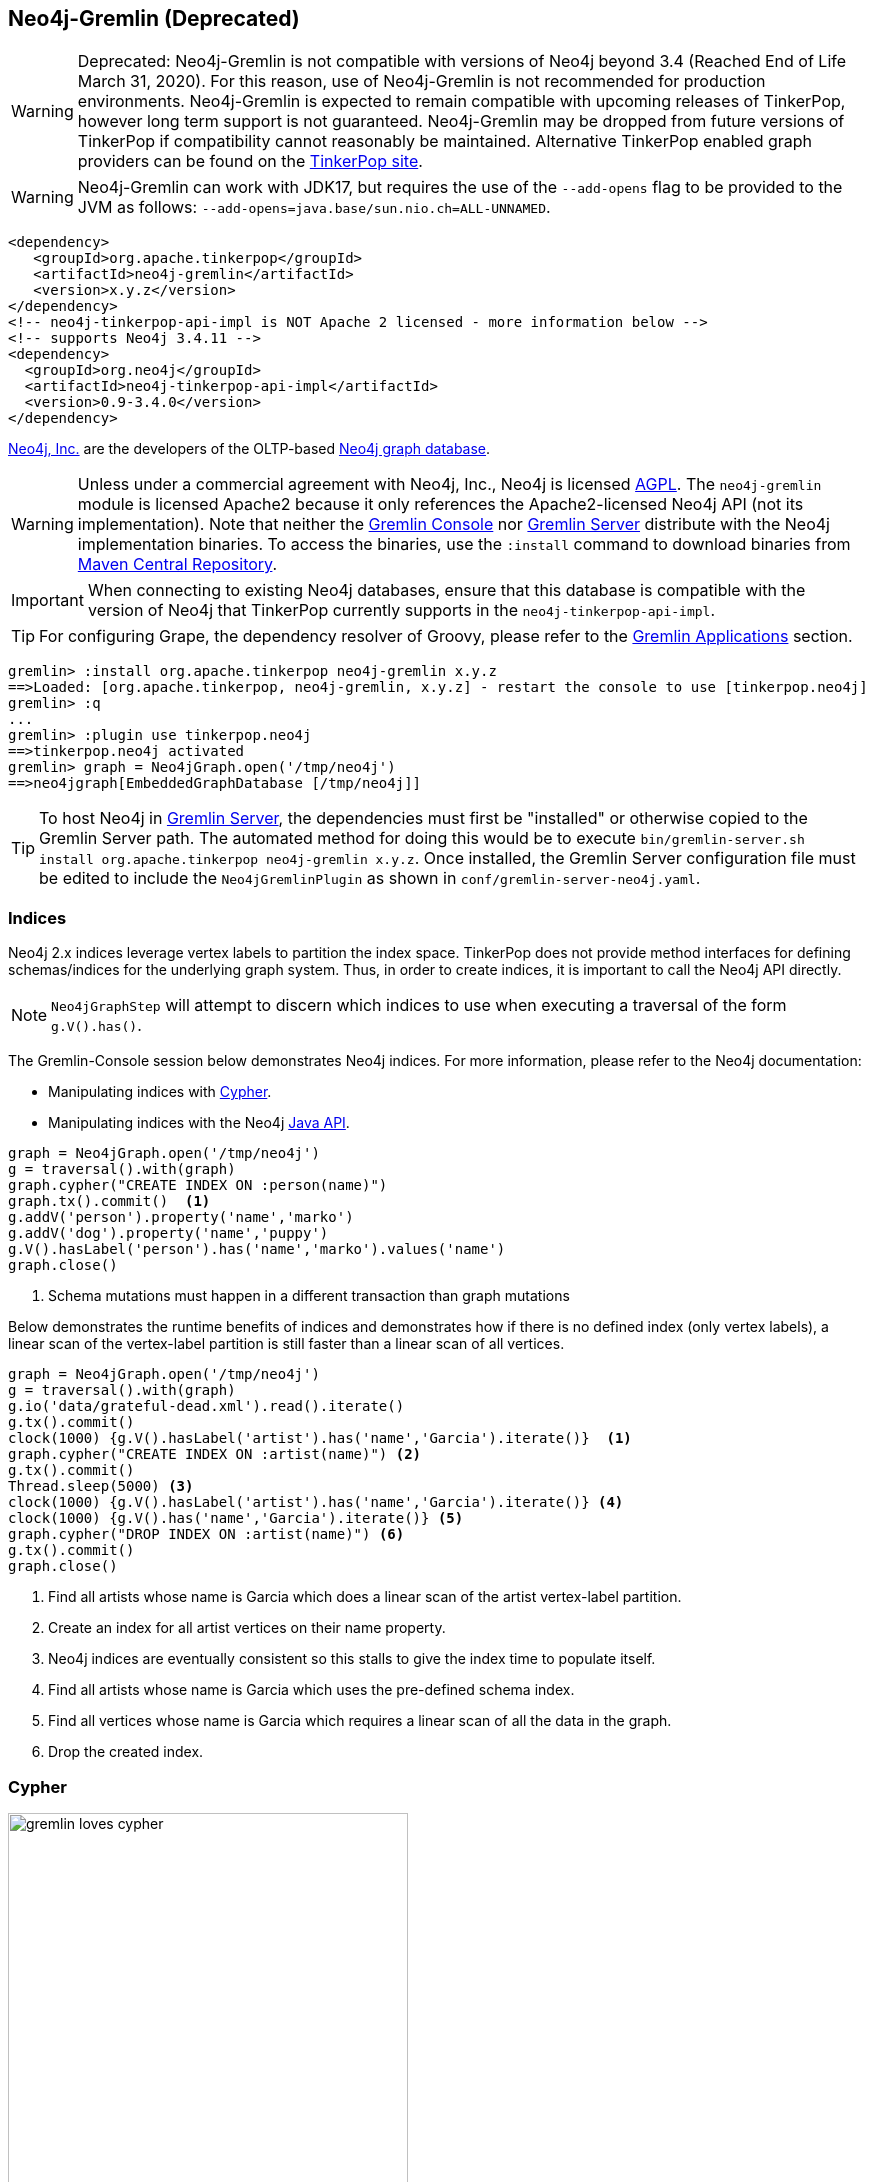 ////
Licensed to the Apache Software Foundation (ASF) under one or more
contributor license agreements.  See the NOTICE file distributed with
this work for additional information regarding copyright ownership.
The ASF licenses this file to You under the Apache License, Version 2.0
(the "License"); you may not use this file except in compliance with
the License.  You may obtain a copy of the License at

  http://www.apache.org/licenses/LICENSE-2.0

Unless required by applicable law or agreed to in writing, software
distributed under the License is distributed on an "AS IS" BASIS,
WITHOUT WARRANTIES OR CONDITIONS OF ANY KIND, either express or implied.
See the License for the specific language governing permissions and
limitations under the License.
////
[[neo4j-gremlin]]
== Neo4j-Gremlin (Deprecated)

WARNING: Deprecated: Neo4j-Gremlin is not compatible with versions of Neo4j beyond 3.4 (Reached End of Life March 31, 2020).
For this reason, use of Neo4j-Gremlin is not recommended for production environments. Neo4j-Gremlin is expected to
remain compatible with upcoming releases of TinkerPop, however long term support is not guaranteed. Neo4j-Gremlin may
be dropped from future versions of TinkerPop if compatibility cannot reasonably be maintained. Alternative TinkerPop
enabled graph providers can be found on the link:https://tinkerpop.apache.org/providers.html[TinkerPop site].

WARNING: Neo4j-Gremlin can work with JDK17, but requires the use of the `--add-opens` flag to be provided to the JVM
as follows: `--add-opens=java.base/sun.nio.ch=ALL-UNNAMED`.

[source,xml]
----
<dependency>
   <groupId>org.apache.tinkerpop</groupId>
   <artifactId>neo4j-gremlin</artifactId>
   <version>x.y.z</version>
</dependency>
<!-- neo4j-tinkerpop-api-impl is NOT Apache 2 licensed - more information below -->
<!-- supports Neo4j 3.4.11 -->
<dependency>
  <groupId>org.neo4j</groupId>
  <artifactId>neo4j-tinkerpop-api-impl</artifactId>
  <version>0.9-3.4.0</version>
</dependency>
----

link:http://neo4j.com[Neo4j, Inc.] are the developers of the OLTP-based link:http://neo4j.com[Neo4j graph database].

WARNING: Unless under a commercial agreement with Neo4j, Inc., Neo4j is licensed
link:http://en.wikipedia.org/wiki/Affero_General_Public_License[AGPL]. The `neo4j-gremlin` module is licensed Apache2
because it only references the Apache2-licensed Neo4j API (not its implementation). Note that neither the
<<gremlin-console,Gremlin Console>> nor <<gremlin-server,Gremlin Server>> distribute with the Neo4j implementation
binaries. To access the binaries, use the `:install` command to download binaries from
link:http://search.maven.org/[Maven Central Repository].

IMPORTANT: When connecting to existing Neo4j databases, ensure that this database is compatible with the version of
Neo4j that TinkerPop currently supports in the `neo4j-tinkerpop-api-impl`.

TIP: For configuring Grape, the dependency resolver of Groovy, please refer to the <<gremlin-applications,Gremlin Applications>> section.

[source,groovy]
----
gremlin> :install org.apache.tinkerpop neo4j-gremlin x.y.z
==>Loaded: [org.apache.tinkerpop, neo4j-gremlin, x.y.z] - restart the console to use [tinkerpop.neo4j]
gremlin> :q
...
gremlin> :plugin use tinkerpop.neo4j
==>tinkerpop.neo4j activated
gremlin> graph = Neo4jGraph.open('/tmp/neo4j')
==>neo4jgraph[EmbeddedGraphDatabase [/tmp/neo4j]]
----

TIP: To host Neo4j in <<gremlin-server,Gremlin Server>>, the dependencies must first be "installed" or otherwise
copied to the Gremlin Server path. The automated method for doing this would be to execute
`bin/gremlin-server.sh install org.apache.tinkerpop neo4j-gremlin x.y.z`. Once installed, the Gremlin Server
configuration file must be edited to include the `Neo4jGremlinPlugin` as shown in `conf/gremlin-server-neo4j.yaml`.

=== Indices

Neo4j 2.x indices leverage vertex labels to partition the index space. TinkerPop does not provide method interfaces
for defining schemas/indices for the underlying graph system. Thus, in order to create indices, it is important to
call the Neo4j API directly.

NOTE: `Neo4jGraphStep` will attempt to discern which indices to use when executing a traversal of the form `g.V().has()`.

The Gremlin-Console session below demonstrates Neo4j indices. For more information, please refer to the Neo4j documentation:

* Manipulating indices with link:http://neo4j.com/docs/developer-manual/current/#query-schema-index[Cypher].
* Manipulating indices with the Neo4j link:http://neo4j.com/docs/stable/tutorials-java-embedded-new-index.html[Java API].

[gremlin-groovy]
----
graph = Neo4jGraph.open('/tmp/neo4j')
g = traversal().with(graph)
graph.cypher("CREATE INDEX ON :person(name)")
graph.tx().commit()  <1>
g.addV('person').property('name','marko')
g.addV('dog').property('name','puppy')
g.V().hasLabel('person').has('name','marko').values('name')
graph.close()
----

<1> Schema mutations must happen in a different transaction than graph mutations

Below demonstrates the runtime benefits of indices and demonstrates how if there is no defined index (only vertex
labels), a linear scan of the vertex-label partition is still faster than a linear scan of all vertices.

[gremlin-groovy]
----
graph = Neo4jGraph.open('/tmp/neo4j')
g = traversal().with(graph)
g.io('data/grateful-dead.xml').read().iterate()
g.tx().commit()
clock(1000) {g.V().hasLabel('artist').has('name','Garcia').iterate()}  <1>
graph.cypher("CREATE INDEX ON :artist(name)") <2>
g.tx().commit()
Thread.sleep(5000) <3>
clock(1000) {g.V().hasLabel('artist').has('name','Garcia').iterate()} <4>
clock(1000) {g.V().has('name','Garcia').iterate()} <5>
graph.cypher("DROP INDEX ON :artist(name)") <6>
g.tx().commit()
graph.close()
----

<1> Find all artists whose name is Garcia which does a linear scan of the artist vertex-label partition.
<2> Create an index for all artist vertices on their name property.
<3> Neo4j indices are eventually consistent so this stalls to give the index time to populate itself.
<4> Find all artists whose name is Garcia which uses the pre-defined schema index.
<5> Find all vertices whose name is Garcia which requires a linear scan of all the data in the graph.
<6> Drop the created index.

=== Cypher

image::gremlin-loves-cypher.png[width=400]

NeoTechnology are the creators of the graph pattern-match query language link:https://neo4j.com/developer/cypher-query-language/[Cypher].
It is possible to leverage Cypher from within Gremlin by using the `Neo4jGraph.cypher()` graph traversal method.

[gremlin-groovy]
----
graph = Neo4jGraph.open('/tmp/neo4j')
g = traversal().with(graph)
g.io('data/tinkerpop-modern.kryo').read().iterate()
graph.cypher('MATCH (a {name:"marko"}) RETURN a')
graph.cypher('MATCH (a {name:"marko"}) RETURN a').select('a').out('knows').values('name')
graph.close()
----

Thus, like <<match-step,`match()`>>-step in Gremlin, it is possible to do a declarative pattern match and then move
back into imperative Gremlin.

TIP: For those developers using <<gremlin-server,Gremlin Server>> against Neo4j, it is possible to do Cypher queries
by simply placing the Cypher string in `graph.cypher(...)` before submission to the server.

=== Multi-Label

TinkerPop requires every `Element` to have a single, immutable string label (i.e. a `Vertex`, `Edge`, and
`VertexProperty`). In Neo4j, a `Node` (vertex) can have an
link:http://neo4j.com/docs/developer-manual/current/#graphdb-neo4j-labels[arbitrary number of labels] while a `Relationship`
(edge) can have one and only one. Furthermore, in Neo4j, `Node` labels are mutable while `Relationship` labels are
not. In order to handle this mismatch, three `Neo4jVertex` specific methods exist in Neo4j-Gremlin.

[source,java]
public Set<String> labels() // get all the labels of the vertex
public void addLabel(String label) // add a label to the vertex
public void removeLabel(String label) // remove a label from the vertex

An example use case is presented below.

[gremlin-groovy]
----
graph = Neo4jGraph.open('/tmp/neo4j')
g = traversal().with(graph)
vertex = (Neo4jVertex) g.addV('human::animal').next() <1>
vertex.label() <2>
vertex.labels() <3>
vertex.addLabel('organism') <4>
vertex.label()
vertex.removeLabel('human') <5>
vertex.labels()
vertex.addLabel('organism') <6>
vertex.labels()
vertex.removeLabel('human') <7>
vertex.label()
g.V().has(label,'organism') <8>
g.V().has(label,of('organism')) <9>
g.V().has(label,of('organism')).has(label,of('animal'))
g.V().has(label,of('organism').and(of('animal')))
graph.close()
----

<1> Typecasting to a `Neo4jVertex` is only required in Java.
<2> The standard `Vertex.label()` method returns all the labels in alphabetical order concatenated using `::`.
<3> `Neo4jVertex.labels()` method returns the individual labels as a set.
<4> `Neo4jVertex.addLabel()` method adds a single label.
<5> `Neo4jVertex.removeLabel()` method removes a single label.
<6> Labels are unique and thus duplicate labels don't exist.
<7> If a label that does not exist is removed, nothing happens.
<8> `P.eq()` does a full string match and should only be used if multi-labels are not leveraged.
<9> `LabelP.of()` is specific to `Neo4jGraph` and used for multi-label matching.

IMPORTANT: `LabelP.of()` is only required if multi-labels are leveraged. `LabelP.of()` is used when
filtering/looking-up vertices by their label(s) as the standard `P.eq()` does a direct match on the `::`-representation
of `vertex.label()`

=== Configuration

The previous examples showed how to create a `Neo4jGraph` with the default configuration, but Neo4j has many other
options to initialize it that are native to Neo4j. In order to expose those, `Neo4jGraph` has an `open(Configuration)`
method which takes a standard Apache Configuration object. The same can be said of the standard method for creating
`Graph` instances with `GraphFactory`. Each configuration key that Neo4j has must simply be prefixed with
`gremlin.neo4j.conf.` and the suffix configuration key will be passed through to Neo4j.

NOTE: Gremlin Server uses `GraphFactory` to instantiate the `Graph` instances it manages, so the example below is also
relevant for that purpose as well.

For example, a standard configuration file called `neo4j.properties` that sets the Neo4j
`dbms.index_sampling.background_enabled` setting might look like:

[source,properties]
----
gremlin.graph=org.apache.tinkerpop.gremlin.neo4j.structure.Neo4jGraph
gremlin.neo4j.directory=/tmp/neo4j
gremlin.neo4j.conf.dbms.index_sampling.background_enabled=true
----

which can then be used as follows:

[source,text]
----
gremlin> graph = GraphFactory.open('neo4j.properties')
==>neo4jgraph[community single [/tmp/neo4j]]
gremlin> g = traversal().with(graph)
==>graphtraversalsource[neo4jgraph[community single [/tmp/neo4j]], standard]
----

Having this ability to set standard Neo4j configurations makes it possible to better control the initialization of
Neo4j itself and provides the ability to enable certain features that would not otherwise be accessible.

=== Bolt Configuration

While `Neo4jGraph` enables Gremlin based queries, users may find it helpful to also be able to connect to that graph
with native Neo4j drivers and other tools from that space. It is possible to enable the
link:https://boltprotocol.org/[Bolt Protocol] as a way to do this:

[source,properties]
----
gremlin.graph=org.apache.tinkerpop.gremlin.neo4j.structure.Neo4jGraph
gremlin.neo4j.directory=/tmp/neo4j
gremlin.neo4j.conf.dbms.connector.0.type=BOLT
gremlin.neo4j.conf.dbms.connector.0.enabled=true
gremlin.neo4j.conf.dbms.connector.0.address=localhost:7687
----

This configuration is especially relevant to Gremlin Server where one might want to connect to the same graph instance
with both Gremlin and Cypher.

[source,text]
----
gremlin> :install org.neo4j.driver neo4j-java-driver 1.7.2
==>Loaded: [org.neo4j.driver, neo4j-java-driver, 1.7.2]
... // restart Gremlin Console
gremlin> import org.neo4j.driver.v1.*
==>org.apache.tinkerpop.gremlin.structure.*, org.apache.tinkerpop.gremlin.structure.util.*, ... org.neo4j.driver.v1.*
gremlin> driver = GraphDatabase.driver( "bolt://localhost:7687", AuthTokens.basic("neo4j", "neo4j"))
Oct 28, 2019 3:28:20 PM org.neo4j.driver.internal.logging.JULogger info
INFO: Direct driver instance 1385140107 created for server address localhost:7687
==>org.neo4j.driver.internal.InternalDriver@528f8f8b
gremlin> session = driver.session()
==>org.neo4j.driver.internal.NetworkSession@f3fcd59
gremlin> session.run( "CREATE (a:person {name: {name}, age: {age}})",
......1>                 Values.parameters("name", "stephen", "age", 29))
gremlin> :remote connect tinkerpop.server conf/remote.yaml
==>Configured localhost/127.0.0.1:8182
gremlin> :remote console
==>All scripts will now be sent to Gremlin Server - [localhost/127.0.0.1:8182] - type ':remote console' to return to local mode
gremlin> g.V().elementMap()
==>{id=0, label=person, name=stephen, age=29}
----

=== High Availability Configuration

image:neo4j-ha.png[width=400,float=right] TinkerPop supports running Neo4j with its fault tolerant master-slave
replication configuration, referred to as its
link:http://neo4j.com/docs/operations-manual/current/#_neo4j_cluster_install[High Availability (HA) cluster]. From the
TinkerPop perspective, configuring for HA is not that different than configuring for embedded mode as shown above. The
main difference is the usage of HA configuration options that enable the cluster. Once connected to a cluster, usage
from the TinkerPop perspective is largely the same.

In configuring for HA the most important thing to realize is that all Neo4j HA settings are simply passed through the
TinkerPop configuration settings given to the `GraphFactory.open()` or `Neo4j.open()` methods. For example, to
provide the all-important `ha.server_id` configuration option through TinkerPop, simply prefix that key with the
TinkerPop Neo4j key of `gremlin.neo4j.conf`.

The following properties demonstrates one of the three configuration files required to setup a simple three node HA
cluster on the same machine instance:

[source,properties]
----
gremlin.graph=org.apache.tinkerpop.gremlin.neo4j.structure.Neo4jGraph
gremlin.neo4j.directory=/tmp/neo4j.server1
gremlin.neo4j.conf.ha.server_id=1
gremlin.neo4j.conf.ha.initial_hosts=localhost:5001\,localhost:5002\,localhost:5003
gremlin.neo4j.conf.ha.host.coordination=localhost:5001
gremlin.neo4j.conf.ha.host.data=localhost:6001
----

Assuming the intent is to configure this cluster completely within TinkerPop (perhaps within three separate Gremlin
Server instances), the other two configuration files will be quite similar. The second will be:

[source,properties]
----
gremlin.graph=org.apache.tinkerpop.gremlin.neo4j.structure.Neo4jGraph
gremlin.neo4j.directory=/tmp/neo4j.server2
gremlin.neo4j.conf.ha.server_id=2
gremlin.neo4j.conf.ha.initial_hosts=localhost:5001\,localhost:5002\,localhost:5003
gremlin.neo4j.conf.ha.host.coordination=localhost:5002
gremlin.neo4j.conf.ha.host.data=localhost:6002
----

and the third will be:

[source,properties]
----
gremlin.graph=org.apache.tinkerpop.gremlin.neo4j.structure.Neo4jGraph
gremlin.neo4j.directory=/tmp/neo4j.server3
gremlin.neo4j.conf.ha.server_id=3
gremlin.neo4j.conf.ha.initial_hosts=localhost:5001\,localhost:5002\,localhost:5003
gremlin.neo4j.conf.ha.host.coordination=localhost:5003
gremlin.neo4j.conf.ha.host.data=localhost:6003
----

IMPORTANT: The backslashes in the values provided to `gremlin.neo4j.conf.ha.initial_hosts` prevent that configuration
setting as being interpreted as a `List`.

Create three separate Gremlin Server configuration files and point each at one of these Neo4j files. Since these Gremlin
Server instances will be running on the same machine, ensure that each Gremlin Server instance has a unique `port`
setting in that Gremlin Server configuration file. Start each Gremlin Server instance to bring the HA cluster online.

NOTE: `Neo4jGraph` instances will block until all nodes join the cluster.

Neither Gremlin Server nor Neo4j will share transactions across the cluster. Be sure to either use Gremlin Server
managed transactions or, if using a session without that option, ensure that all requests are being routed to the
same server.

This example discussed use of Gremlin Server to demonstrate the HA configuration, but it is also easy to setup with
three Gremlin Console instances. Simply start three Gremlin Console instances and use `GraphFactory` to read those
configuration files to form the cluster. Furthermore, keep in mind that it is possible to have a Gremlin Console join
a cluster handled by two Gremlin Servers or Neo4j Enterprise. The only limits as to how the configuration can be
utilized are prescribed by Neo4j itself. Please refer to their
link:http://neo4j.com/docs/operations-manual/current/#ha-setup-tutorial[documentation] for more information on how
this feature works.
